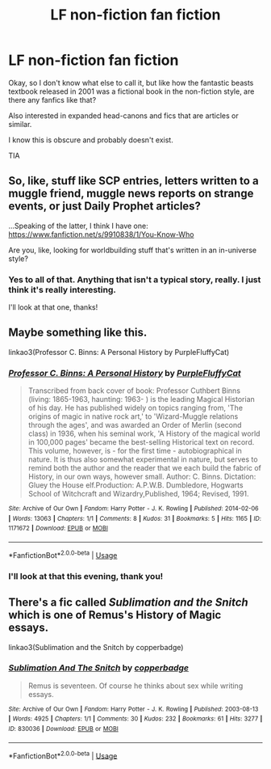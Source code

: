 #+TITLE: LF non-fiction fan fiction

* LF non-fiction fan fiction
:PROPERTIES:
:Author: Themaddieful
:Score: 9
:DateUnix: 1527767815.0
:DateShort: 2018-May-31
:FlairText: Request
:END:
Okay, so I don't know what else to call it, but like how the fantastic beasts textbook released in 2001 was a fictional book in the non-fiction style, are there any fanfics like that?

Also interested in expanded head-canons and fics that are articles or similar.

I know this is obscure and probably doesn't exist.

TIA


** So, like, stuff like SCP entries, letters written to a muggle friend, muggle news reports on strange events, or just Daily Prophet articles?

...Speaking of the latter, I think I have one: [[https://www.fanfiction.net/s/9910838/1/You-Know-Who]]

Are you, like, looking for worldbuilding stuff that's written in an in-universe style?
:PROPERTIES:
:Author: Avaday_Daydream
:Score: 3
:DateUnix: 1527770185.0
:DateShort: 2018-May-31
:END:

*** Yes to all of that. Anything that isn't a typical story, really. I just think it's really interesting.

I'll look at that one, thanks!
:PROPERTIES:
:Author: Themaddieful
:Score: 1
:DateUnix: 1527790964.0
:DateShort: 2018-May-31
:END:


** Maybe something like this.

linkao3(Professor C. Binns: A Personal History by PurpleFluffyCat)
:PROPERTIES:
:Author: openthekey
:Score: 2
:DateUnix: 1527781979.0
:DateShort: 2018-May-31
:END:

*** [[https://archiveofourown.org/works/1171672][*/Professor C. Binns: A Personal History/*]] by [[https://www.archiveofourown.org/users/PurpleFluffyCat/pseuds/PurpleFluffyCat][/PurpleFluffyCat/]]

#+begin_quote
  Transcribed from back cover of book:  Professor Cuthbert Binns (living: 1865-1963, haunting: 1963- ) is the leading Magical Historian of his day. He has published widely on topics ranging from, 'The origins of magic in native rock art,' to 'Wizard-Muggle relations through the ages', and was awarded an Order of Merlin (second class) in 1936, when his seminal work, 'A History of the magical world in 100,000 pages' became the best-selling Historical text on record.  This volume, however, is - for the first time - autobiographical in nature. It is thus also somewhat experimental in nature, but serves to remind both the author and the reader that we each build the fabric of History, in our own ways, however small.  Author: C. Binns. Dictation: Gluey the House elf.Production: A.P.W.B. Dumbledore, Hogwarts School of Witchcraft and Wizardry,Published, 1964; Revised, 1991.
#+end_quote

^{/Site/:} ^{Archive} ^{of} ^{Our} ^{Own} ^{*|*} ^{/Fandom/:} ^{Harry} ^{Potter} ^{-} ^{J.} ^{K.} ^{Rowling} ^{*|*} ^{/Published/:} ^{2014-02-06} ^{*|*} ^{/Words/:} ^{13063} ^{*|*} ^{/Chapters/:} ^{1/1} ^{*|*} ^{/Comments/:} ^{8} ^{*|*} ^{/Kudos/:} ^{31} ^{*|*} ^{/Bookmarks/:} ^{5} ^{*|*} ^{/Hits/:} ^{1165} ^{*|*} ^{/ID/:} ^{1171672} ^{*|*} ^{/Download/:} ^{[[https://archiveofourown.org/downloads/Pu/PurpleFluffyCat/1171672/Professor%20C%20Binns%20A%20Personal.epub?updated_at=1391705563][EPUB]]} ^{or} ^{[[https://archiveofourown.org/downloads/Pu/PurpleFluffyCat/1171672/Professor%20C%20Binns%20A%20Personal.mobi?updated_at=1391705563][MOBI]]}

--------------

*FanfictionBot*^{2.0.0-beta} | [[https://github.com/tusing/reddit-ffn-bot/wiki/Usage][Usage]]
:PROPERTIES:
:Author: FanfictionBot
:Score: 1
:DateUnix: 1527781990.0
:DateShort: 2018-May-31
:END:


*** I'll look at that this evening, thank you!
:PROPERTIES:
:Author: Themaddieful
:Score: 1
:DateUnix: 1527790982.0
:DateShort: 2018-May-31
:END:


** There's a fic called /Sublimation and the Snitch/ which is one of Remus's History of Magic essays.

linkao3(Sublimation and the Snitch by copperbadge)
:PROPERTIES:
:Author: AlamutJones
:Score: 2
:DateUnix: 1527895107.0
:DateShort: 2018-Jun-02
:END:

*** [[https://archiveofourown.org/works/830036][*/Sublimation And The Snitch/*]] by [[https://www.archiveofourown.org/users/copperbadge/pseuds/copperbadge][/copperbadge/]]

#+begin_quote
  Remus is seventeen. Of course he thinks about sex while writing essays.
#+end_quote

^{/Site/:} ^{Archive} ^{of} ^{Our} ^{Own} ^{*|*} ^{/Fandom/:} ^{Harry} ^{Potter} ^{-} ^{J.} ^{K.} ^{Rowling} ^{*|*} ^{/Published/:} ^{2003-08-13} ^{*|*} ^{/Words/:} ^{4925} ^{*|*} ^{/Chapters/:} ^{1/1} ^{*|*} ^{/Comments/:} ^{30} ^{*|*} ^{/Kudos/:} ^{232} ^{*|*} ^{/Bookmarks/:} ^{61} ^{*|*} ^{/Hits/:} ^{3277} ^{*|*} ^{/ID/:} ^{830036} ^{*|*} ^{/Download/:} ^{[[https://archiveofourown.org/downloads/co/copperbadge/830036/Sublimation%20And%20The%20Snitch.epub?updated_at=1387506797][EPUB]]} ^{or} ^{[[https://archiveofourown.org/downloads/co/copperbadge/830036/Sublimation%20And%20The%20Snitch.mobi?updated_at=1387506797][MOBI]]}

--------------

*FanfictionBot*^{2.0.0-beta} | [[https://github.com/tusing/reddit-ffn-bot/wiki/Usage][Usage]]
:PROPERTIES:
:Author: FanfictionBot
:Score: 1
:DateUnix: 1527895208.0
:DateShort: 2018-Jun-02
:END:
